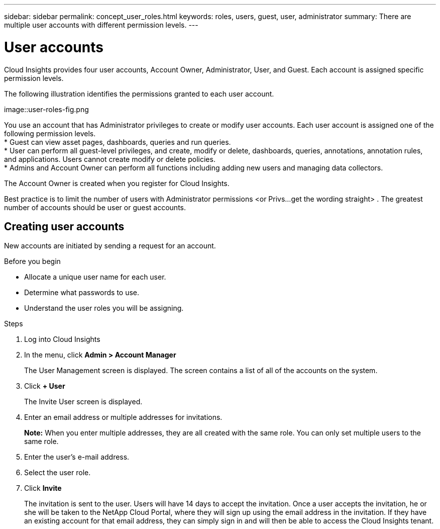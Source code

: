 ---
sidebar: sidebar
permalink: concept_user_roles.html
keywords: roles, users, guest, user, administrator
summary: There are multiple user accounts with different permission levels.
---

= User accounts

[.lead]

Cloud Insights provides four user accounts, Account Owner, Administrator, User, and Guest. Each account is assigned specific permission levels.


:toc: macro
:hardbreaks:
:toclevels: 1
:nofooter:
:icons: font
:linkattrs:
:imagesdir: ./media/

The following illustration identifies the permissions granted to each user account.

image::user-roles-fig.png

You use an account that has Administrator privileges to create or modify user accounts. Each user account is assigned one of the following permission levels.
* Guest can view asset pages, dashboards, queries and run queries.
* User can perform all guest-level privileges, and create, modify or delete, dashboards, queries, annotations, annotation rules, and applications.  Users cannot create modify or delete policies.
* Admins and Account Owner can perform all functions including adding new users and managing data collectors.

The Account Owner is created when you register for Cloud Insights.

Best practice is to limit the number of users with Administrator permissions <or Privs...get the wording straight> . The greatest number of accounts should be user or guest accounts.

== Creating user accounts
New accounts are initiated by sending a request for an account.

.Before you begin

* Allocate a unique user name for each user.
* Determine what passwords to use.
* Understand the user roles you will be assigning.

.Steps
. Log into Cloud Insights
. In the menu, click *Admin > Account Manager*
+
The User Management screen is displayed. The screen contains a list of all of the accounts on the system.
. Click *+ User*
+
The Invite User screen is displayed.
. Enter an email address or multiple addresses for invitations.
+
*Note:* When you enter multiple addresses, they are all created with the same role. You can only set multiple users to the same role.
. Enter the user's e-mail address.
. Select the user role.
. Click *Invite*
+
The invitation is sent to the user. Users will have 14 days to accept the invitation. Once a user accepts the invitation, he or she will be taken to the NetApp Cloud Portal, where they will sign up using the email address in the invitation. If they have an existing account for that email address, they can simply sign in and will then be able to access the Cloud Insights tenant.
